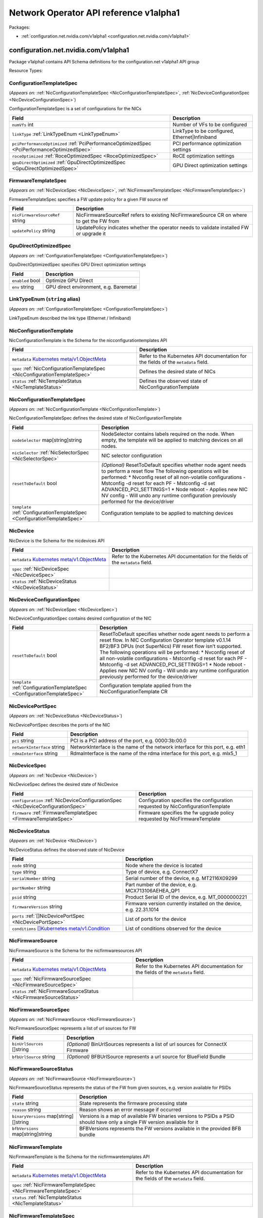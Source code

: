Network Operator API reference v1alpha1
=======================================

Packages:

- :ref:`configuration.net.nvidia.com/v1alpha1 <configuration.net.nvidia.com/v1alpha1>`

.. _configuration.net.nvidia.com/v1alpha1:

configuration.net.nvidia.com/v1alpha1
-------------------------------------

Package v1alpha1 contains API Schema definitions for the configuration.net v1alpha1 API group

Resource Types:

.. _ConfigurationTemplateSpec:

ConfigurationTemplateSpec
~~~~~~~~~~~~~~~~~~~~~~~~~

(*Appears on:* :ref:`NicConfigurationTemplateSpec <NicConfigurationTemplateSpec>`, :ref:`NicDeviceConfigurationSpec <NicDeviceConfigurationSpec>`)

ConfigurationTemplateSpec is a set of configurations for the NICs

.. container:: md-typeset__scrollwrap

   .. container:: md-typeset__table

      +---------------------------------------------------------------------------------------------------+---------------------------------------------------------------------------------------------------+
      | Field                                                                                             | Description                                                                                       |
      +===================================================================================================+===================================================================================================+
      | ``numVfs``                                                                                        | Number of VFs to be configured                                                                    |
      | int                                                                                               |                                                                                                   |
      +---------------------------------------------------------------------------------------------------+---------------------------------------------------------------------------------------------------+
      | ``linkType``                                                                                      | LinkType to be configured, Ethernet|Infiniband                                                    |
      | :ref:`LinkTypeEnum <LinkTypeEnum>`                                                                |                                                                                                   |
      +---------------------------------------------------------------------------------------------------+---------------------------------------------------------------------------------------------------+
      | ``pciPerformanceOptimized``                                                                       | PCI performance optimization settings                                                             |
      | :ref:`PciPerformanceOptimizedSpec <PciPerformanceOptimizedSpec>`                                  |                                                                                                   |
      +---------------------------------------------------------------------------------------------------+---------------------------------------------------------------------------------------------------+
      | ``roceOptimized``                                                                                 | RoCE optimization settings                                                                        |
      | :ref:`RoceOptimizedSpec <RoceOptimizedSpec>`                                                      |                                                                                                   |
      +---------------------------------------------------------------------------------------------------+---------------------------------------------------------------------------------------------------+
      | ``gpuDirectOptimized``                                                                            | GPU Direct optimization settings                                                                  |
      | :ref:`GpuDirectOptimizedSpec <GpuDirectOptimizedSpec>`                                            |                                                                                                   |
      +---------------------------------------------------------------------------------------------------+---------------------------------------------------------------------------------------------------+

.. _FirmwareTemplateSpec:

FirmwareTemplateSpec
~~~~~~~~~~~~~~~~~~~~

(*Appears on:* :ref:`NicDeviceSpec <NicDeviceSpec>`, :ref:`NicFirmwareTemplateSpec <NicFirmwareTemplateSpec>`)

FirmwareTemplateSpec specifies a FW update policy for a given FW source ref

.. container:: md-typeset__scrollwrap

   .. container:: md-typeset__table

      +---------------------------------------------------------------------------------------------------+---------------------------------------------------------------------------------------------------+
      | Field                                                                                             | Description                                                                                       |
      +===================================================================================================+===================================================================================================+
      | ``nicFirmwareSourceRef``                                                                          | NicFirmwareSourceRef refers to existing NicFirmwareSource CR on where to get the FW from          |
      | string                                                                                            |                                                                                                   |
      +---------------------------------------------------------------------------------------------------+---------------------------------------------------------------------------------------------------+
      | ``updatePolicy``                                                                                  | UpdatePolicy indicates whether the operator needs to validate installed FW or upgrade it          |
      | string                                                                                            |                                                                                                   |
      +---------------------------------------------------------------------------------------------------+---------------------------------------------------------------------------------------------------+

.. _GpuDirectOptimizedSpec:

GpuDirectOptimizedSpec
~~~~~~~~~~~~~~~~~~~~~~

(*Appears on:* :ref:`ConfigurationTemplateSpec <ConfigurationTemplateSpec>`)

GpuDirectOptimizedSpec specifies GPU Direct optimization settings

.. container:: md-typeset__scrollwrap

   .. container:: md-typeset__table

      +---------------------------------------------------------------------------------------------------+---------------------------------------------------------------------------------------------------+
      | Field                                                                                             | Description                                                                                       |
      +===================================================================================================+===================================================================================================+
      | ``enabled``                                                                                       | Optimize GPU Direct                                                                               |
      | bool                                                                                              |                                                                                                   |
      +---------------------------------------------------------------------------------------------------+---------------------------------------------------------------------------------------------------+
      | ``env``                                                                                           | GPU direct environment, e.g. Baremetal                                                            |
      | string                                                                                            |                                                                                                   |
      +---------------------------------------------------------------------------------------------------+---------------------------------------------------------------------------------------------------+

.. _LinkTypeEnum:

LinkTypeEnum (``string`` alias)
~~~~~~~~~~~~~~~~~~~~~~~~~~~~~~~

(*Appears on:* :ref:`ConfigurationTemplateSpec <ConfigurationTemplateSpec>`)

LinkTypeEnum described the link type (Ethernet / Infiniband)

.. _NicConfigurationTemplate:

NicConfigurationTemplate
~~~~~~~~~~~~~~~~~~~~~~~~

NicConfigurationTemplate is the Schema for the nicconfigurationtemplates API

.. container:: md-typeset__scrollwrap

   .. container:: md-typeset__table

      +-----------------------------------------------------------------------------------------------------------------+---------------------------------------------------------------------------------------------------+
      | Field                                                                                                           | Description                                                                                       |
      +=================================================================================================================+===================================================================================================+
      | ``metadata``                                                                                                    | Refer to the Kubernetes API documentation for the fields of the ``metadata`` field.               |
      | `Kubernetes                                                                                                     |                                                                                                   |
      | meta/v1.ObjectMeta <https://kubernetes.io/docs/reference/generated/kubernetes-api/v1.30/#objectmeta-v1-meta>`__ |                                                                                                   |
      +-----------------------------------------------------------------------------------------------------------------+---------------------------------------------------------------------------------------------------+
      | ``spec``                                                                                                        | Defines the desired state of NICs                                                                 |
      | :ref:`NicConfigurationTemplateSpec <NicConfigurationTemplateSpec>`                                              |                                                                                                   |
      +-----------------------------------------------------------------------------------------------------------------+---------------------------------------------------------------------------------------------------+
      | ``status``                                                                                                      | Defines the observed state of NicConfigurationTemplate                                            |
      | :ref:`NicTemplateStatus <NicTemplateStatus>`                                                                    |                                                                                                   |
      +-----------------------------------------------------------------------------------------------------------------+---------------------------------------------------------------------------------------------------+

.. _NicConfigurationTemplateSpec:

NicConfigurationTemplateSpec
~~~~~~~~~~~~~~~~~~~~~~~~~~~~

(*Appears on:* :ref:`NicConfigurationTemplate <NicConfigurationTemplate>`)

NicConfigurationTemplateSpec defines the desired state of NicConfigurationTemplate

.. container:: md-typeset__scrollwrap

   .. container:: md-typeset__table

      +---------------------------------------------------------------------------------------------------+---------------------------------------------------------------------------------------------------+
      | Field                                                                                             | Description                                                                                       |
      +===================================================================================================+===================================================================================================+
      | ``nodeSelector``                                                                                  | NodeSelector contains labels required on the node. When empty, the template will be applied to    |
      | map[string]string                                                                                 | matching devices on all nodes.                                                                    |
      +---------------------------------------------------------------------------------------------------+---------------------------------------------------------------------------------------------------+
      | ``nicSelector``                                                                                   | NIC selector configuration                                                                        |
      | :ref:`NicSelectorSpec <NicSelectorSpec>`                                                          |                                                                                                   |
      +---------------------------------------------------------------------------------------------------+---------------------------------------------------------------------------------------------------+
      | ``resetToDefault``                                                                                | *(Optional)*                                                                                      |
      | bool                                                                                              | ResetToDefault specifies whether node agent needs to perform a reset flow The following           |
      |                                                                                                   | operations will be performed: \* Nvconfig reset of all non-volatile configurations - Mstconfig -d |
      |                                                                                                   | reset for each PF - Mstconfig -d set ADVANCED_PCI_SETTINGS=1 \* Node reboot - Applies new NIC NV  |
      |                                                                                                   | config - Will undo any runtime configuration previously performed for the device/driver           |
      +---------------------------------------------------------------------------------------------------+---------------------------------------------------------------------------------------------------+
      | ``template``                                                                                      | Configuration template to be applied to matching devices                                          |
      | :ref:`ConfigurationTemplateSpec <ConfigurationTemplateSpec>`                                      |                                                                                                   |
      +---------------------------------------------------------------------------------------------------+---------------------------------------------------------------------------------------------------+

.. _NicDevice:

NicDevice
~~~~~~~~~

NicDevice is the Schema for the nicdevices API

.. container:: md-typeset__scrollwrap

   .. container:: md-typeset__table

      +-----------------------------------------------------------------------------------------------------------------+---------------------------------------------------------------------------------------------------+
      | Field                                                                                                           | Description                                                                                       |
      +=================================================================================================================+===================================================================================================+
      | ``metadata``                                                                                                    | Refer to the Kubernetes API documentation for the fields of the ``metadata`` field.               |
      | `Kubernetes                                                                                                     |                                                                                                   |
      | meta/v1.ObjectMeta <https://kubernetes.io/docs/reference/generated/kubernetes-api/v1.30/#objectmeta-v1-meta>`__ |                                                                                                   |
      +-----------------------------------------------------------------------------------------------------------------+---------------------------------------------------------------------------------------------------+
      | ``spec``                                                                                                        |                                                                                                   |
      | :ref:`NicDeviceSpec <NicDeviceSpec>`                                                                            |                                                                                                   |
      +-----------------------------------------------------------------------------------------------------------------+---------------------------------------------------------------------------------------------------+
      | ``status``                                                                                                      |                                                                                                   |
      | :ref:`NicDeviceStatus <NicDeviceStatus>`                                                                        |                                                                                                   |
      +-----------------------------------------------------------------------------------------------------------------+---------------------------------------------------------------------------------------------------+

.. _NicDeviceConfigurationSpec:

NicDeviceConfigurationSpec
~~~~~~~~~~~~~~~~~~~~~~~~~~

(*Appears on:* :ref:`NicDeviceSpec <NicDeviceSpec>`)

NicDeviceConfigurationSpec contains desired configuration of the NIC

.. container:: md-typeset__scrollwrap

   .. container:: md-typeset__table

      +---------------------------------------------------------------------------------------------------+---------------------------------------------------------------------------------------------------+
      | Field                                                                                             | Description                                                                                       |
      +===================================================================================================+===================================================================================================+
      | ``resetToDefault``                                                                                | ResetToDefault specifies whether node agent needs to perform a reset flow. In NIC Configuration   |
      | bool                                                                                              | Operator template v0.1.14 BF2/BF3 DPUs (not SuperNics) FW reset flow isn’t supported. The         |
      |                                                                                                   | following operations will be performed: \* Nvconfig reset of all non-volatile configurations -    |
      |                                                                                                   | Mstconfig -d reset for each PF - Mstconfig -d set ADVANCED_PCI_SETTINGS=1 \* Node reboot -        |
      |                                                                                                   | Applies new NIC NV config - Will undo any runtime configuration previously performed for the      |
      |                                                                                                   | device/driver                                                                                     |
      +---------------------------------------------------------------------------------------------------+---------------------------------------------------------------------------------------------------+
      | ``template``                                                                                      | Configuration template applied from the NicConfigurationTemplate CR                               |
      | :ref:`ConfigurationTemplateSpec <ConfigurationTemplateSpec>`                                      |                                                                                                   |
      +---------------------------------------------------------------------------------------------------+---------------------------------------------------------------------------------------------------+

.. _NicDevicePortSpec:

NicDevicePortSpec
~~~~~~~~~~~~~~~~~

(*Appears on:* :ref:`NicDeviceStatus <NicDeviceStatus>`)

NicDevicePortSpec describes the ports of the NIC

.. container:: md-typeset__scrollwrap

   .. container:: md-typeset__table

      +---------------------------------------------------------------------------------------------------+---------------------------------------------------------------------------------------------------+
      | Field                                                                                             | Description                                                                                       |
      +===================================================================================================+===================================================================================================+
      | ``pci``                                                                                           | PCI is a PCI address of the port, e.g. 0000:3b:00.0                                               |
      | string                                                                                            |                                                                                                   |
      +---------------------------------------------------------------------------------------------------+---------------------------------------------------------------------------------------------------+
      | ``networkInterface``                                                                              | NetworkInterface is the name of the network interface for this port, e.g. eth1                    |
      | string                                                                                            |                                                                                                   |
      +---------------------------------------------------------------------------------------------------+---------------------------------------------------------------------------------------------------+
      | ``rdmaInterface``                                                                                 | RdmaInterface is the name of the rdma interface for this port, e.g. mlx5_1                        |
      | string                                                                                            |                                                                                                   |
      +---------------------------------------------------------------------------------------------------+---------------------------------------------------------------------------------------------------+

.. _NicDeviceSpec:

NicDeviceSpec
~~~~~~~~~~~~~

(*Appears on:* :ref:`NicDevice <NicDevice>`)

NicDeviceSpec defines the desired state of NicDevice

.. container:: md-typeset__scrollwrap

   .. container:: md-typeset__table

      +---------------------------------------------------------------------------------------------------+---------------------------------------------------------------------------------------------------+
      | Field                                                                                             | Description                                                                                       |
      +===================================================================================================+===================================================================================================+
      | ``configuration``                                                                                 | Configuration specifies the configuration requested by NicConfigurationTemplate                   |
      | :ref:`NicDeviceConfigurationSpec <NicDeviceConfigurationSpec>`                                    |                                                                                                   |
      +---------------------------------------------------------------------------------------------------+---------------------------------------------------------------------------------------------------+
      | ``firmware``                                                                                      | Firmware specifies the fw upgrade policy requested by NicFirmwareTemplate                         |
      | :ref:`FirmwareTemplateSpec <FirmwareTemplateSpec>`                                                |                                                                                                   |
      +---------------------------------------------------------------------------------------------------+---------------------------------------------------------------------------------------------------+

.. _NicDeviceStatus:

NicDeviceStatus
~~~~~~~~~~~~~~~

(*Appears on:* :ref:`NicDevice <NicDevice>`)

NicDeviceStatus defines the observed state of NicDevice

.. container:: md-typeset__scrollwrap

   .. container:: md-typeset__table

      +---------------------------------------------------------------------------------------------------------------+---------------------------------------------------------------------------------------------------+
      | Field                                                                                                         | Description                                                                                       |
      +===============================================================================================================+===================================================================================================+
      | ``node``                                                                                                      | Node where the device is located                                                                  |
      | string                                                                                                        |                                                                                                   |
      +---------------------------------------------------------------------------------------------------------------+---------------------------------------------------------------------------------------------------+
      | ``type``                                                                                                      | Type of device, e.g. ConnectX7                                                                    |
      | string                                                                                                        |                                                                                                   |
      +---------------------------------------------------------------------------------------------------------------+---------------------------------------------------------------------------------------------------+
      | ``serialNumber``                                                                                              | Serial number of the device, e.g. MT2116X09299                                                    |
      | string                                                                                                        |                                                                                                   |
      +---------------------------------------------------------------------------------------------------------------+---------------------------------------------------------------------------------------------------+
      | ``partNumber``                                                                                                | Part number of the device, e.g. MCX713106AEHEA_QP1                                                |
      | string                                                                                                        |                                                                                                   |
      +---------------------------------------------------------------------------------------------------------------+---------------------------------------------------------------------------------------------------+
      | ``psid``                                                                                                      | Product Serial ID of the device, e.g. MT_0000000221                                               |
      | string                                                                                                        |                                                                                                   |
      +---------------------------------------------------------------------------------------------------------------+---------------------------------------------------------------------------------------------------+
      | ``firmwareVersion``                                                                                           | Firmware version currently installed on the device, e.g. 22.31.1014                               |
      | string                                                                                                        |                                                                                                   |
      +---------------------------------------------------------------------------------------------------------------+---------------------------------------------------------------------------------------------------+
      | ``ports``                                                                                                     | List of ports for the device                                                                      |
      | :ref:`[]NicDevicePortSpec <NicDevicePortSpec>`                                                                |                                                                                                   |
      +---------------------------------------------------------------------------------------------------------------+---------------------------------------------------------------------------------------------------+
      | ``conditions``                                                                                                | List of conditions observed for the device                                                        |
      | `[]Kubernetes                                                                                                 |                                                                                                   |
      | meta/v1.Condition <https://kubernetes.io/docs/reference/generated/kubernetes-api/v1.30/#condition-v1-meta>`__ |                                                                                                   |
      +---------------------------------------------------------------------------------------------------------------+---------------------------------------------------------------------------------------------------+

.. _NicFirmwareSource:

NicFirmwareSource
~~~~~~~~~~~~~~~~~

NicFirmwareSource is the Schema for the nicfirmwaresources API

.. container:: md-typeset__scrollwrap

   .. container:: md-typeset__table

      +-----------------------------------------------------------------------------------------------------------------+---------------------------------------------------------------------------------------------------+
      | Field                                                                                                           | Description                                                                                       |
      +=================================================================================================================+===================================================================================================+
      | ``metadata``                                                                                                    | Refer to the Kubernetes API documentation for the fields of the ``metadata`` field.               |
      | `Kubernetes                                                                                                     |                                                                                                   |
      | meta/v1.ObjectMeta <https://kubernetes.io/docs/reference/generated/kubernetes-api/v1.30/#objectmeta-v1-meta>`__ |                                                                                                   |
      +-----------------------------------------------------------------------------------------------------------------+---------------------------------------------------------------------------------------------------+
      | ``spec``                                                                                                        |                                                                                                   |
      | :ref:`NicFirmwareSourceSpec <NicFirmwareSourceSpec>`                                                            |                                                                                                   |
      +-----------------------------------------------------------------------------------------------------------------+---------------------------------------------------------------------------------------------------+
      | ``status``                                                                                                      |                                                                                                   |
      | :ref:`NicFirmwareSourceStatus <NicFirmwareSourceStatus>`                                                        |                                                                                                   |
      +-----------------------------------------------------------------------------------------------------------------+---------------------------------------------------------------------------------------------------+

.. _NicFirmwareSourceSpec:

NicFirmwareSourceSpec
~~~~~~~~~~~~~~~~~~~~~

(*Appears on:* :ref:`NicFirmwareSource <NicFirmwareSource>`)

NicFirmwareSourceSpec represents a list of url sources for FW

.. container:: md-typeset__scrollwrap

   .. container:: md-typeset__table

      +---------------------------------------------------------------------------------------------------+---------------------------------------------------------------------------------------------------+
      | Field                                                                                             | Description                                                                                       |
      +===================================================================================================+===================================================================================================+
      | ``binUrlSources``                                                                                 | *(Optional)*                                                                                      |
      | []string                                                                                          | BinUrlSources represents a list of url sources for ConnectX Firmware                              |
      +---------------------------------------------------------------------------------------------------+---------------------------------------------------------------------------------------------------+
      | ``bfbUrlSource``                                                                                  | *(Optional)*                                                                                      |
      | string                                                                                            | BFBUrlSource represents a url source for BlueField Bundle                                         |
      +---------------------------------------------------------------------------------------------------+---------------------------------------------------------------------------------------------------+

.. _NicFirmwareSourceStatus:

NicFirmwareSourceStatus
~~~~~~~~~~~~~~~~~~~~~~~

(*Appears on:* :ref:`NicFirmwareSource <NicFirmwareSource>`)

NicFirmwareSourceStatus represents the status of the FW from given sources, e.g. version available for PSIDs

.. container:: md-typeset__scrollwrap

   .. container:: md-typeset__table

      +---------------------------------------------------------------------------------------------------+---------------------------------------------------------------------------------------------------+
      | Field                                                                                             | Description                                                                                       |
      +===================================================================================================+===================================================================================================+
      | ``state``                                                                                         | State represents the firmware processing state                                                    |
      | string                                                                                            |                                                                                                   |
      +---------------------------------------------------------------------------------------------------+---------------------------------------------------------------------------------------------------+
      | ``reason``                                                                                        | Reason shows an error message if occurred                                                         |
      | string                                                                                            |                                                                                                   |
      +---------------------------------------------------------------------------------------------------+---------------------------------------------------------------------------------------------------+
      | ``binaryVersions``                                                                                | Versions is a map of available FW binaries versions to PSIDs a PSID should have only a single FW  |
      | map[string][]string                                                                               | version available for it                                                                          |
      +---------------------------------------------------------------------------------------------------+---------------------------------------------------------------------------------------------------+
      | ``bfbVersions``                                                                                   | BFBVersions represents the FW versions available in the provided BFB bundle                       |
      | map[string]string                                                                                 |                                                                                                   |
      +---------------------------------------------------------------------------------------------------+---------------------------------------------------------------------------------------------------+

.. _NicFirmwareTemplate:

NicFirmwareTemplate
~~~~~~~~~~~~~~~~~~~

NicFirmwareTemplate is the Schema for the nicfirmwaretemplates API

.. container:: md-typeset__scrollwrap

   .. container:: md-typeset__table

      +-----------------------------------------------------------------------------------------------------------------+---------------------------------------------------------------------------------------------------+
      | Field                                                                                                           | Description                                                                                       |
      +=================================================================================================================+===================================================================================================+
      | ``metadata``                                                                                                    | Refer to the Kubernetes API documentation for the fields of the ``metadata`` field.               |
      | `Kubernetes                                                                                                     |                                                                                                   |
      | meta/v1.ObjectMeta <https://kubernetes.io/docs/reference/generated/kubernetes-api/v1.30/#objectmeta-v1-meta>`__ |                                                                                                   |
      +-----------------------------------------------------------------------------------------------------------------+---------------------------------------------------------------------------------------------------+
      | ``spec``                                                                                                        |                                                                                                   |
      | :ref:`NicFirmwareTemplateSpec <NicFirmwareTemplateSpec>`                                                        |                                                                                                   |
      +-----------------------------------------------------------------------------------------------------------------+---------------------------------------------------------------------------------------------------+
      | ``status``                                                                                                      |                                                                                                   |
      | :ref:`NicTemplateStatus <NicTemplateStatus>`                                                                    |                                                                                                   |
      +-----------------------------------------------------------------------------------------------------------------+---------------------------------------------------------------------------------------------------+

.. _NicFirmwareTemplateSpec:

NicFirmwareTemplateSpec
~~~~~~~~~~~~~~~~~~~~~~~

(*Appears on:* :ref:`NicFirmwareTemplate <NicFirmwareTemplate>`)

NicFirmwareTemplateSpec defines the FW templates and node/nic selectors for it

.. container:: md-typeset__scrollwrap

   .. container:: md-typeset__table

      +---------------------------------------------------------------------------------------------------+---------------------------------------------------------------------------------------------------+
      | Field                                                                                             | Description                                                                                       |
      +===================================================================================================+===================================================================================================+
      | ``nodeSelector``                                                                                  | NodeSelector contains labels required on the node. When empty, the template will be applied to    |
      | map[string]string                                                                                 | matching devices on all nodes.                                                                    |
      +---------------------------------------------------------------------------------------------------+---------------------------------------------------------------------------------------------------+
      | ``nicSelector``                                                                                   | NIC selector configuration                                                                        |
      | :ref:`NicSelectorSpec <NicSelectorSpec>`                                                          |                                                                                                   |
      +---------------------------------------------------------------------------------------------------+---------------------------------------------------------------------------------------------------+
      | ``template``                                                                                      | Firmware update template                                                                          |
      | :ref:`FirmwareTemplateSpec <FirmwareTemplateSpec>`                                                |                                                                                                   |
      +---------------------------------------------------------------------------------------------------+---------------------------------------------------------------------------------------------------+

.. _NicSelectorSpec:

NicSelectorSpec
~~~~~~~~~~~~~~~

(*Appears on:* :ref:`NicConfigurationTemplateSpec <NicConfigurationTemplateSpec>`, :ref:`NicFirmwareTemplateSpec <NicFirmwareTemplateSpec>`)

NicSelectorSpec is a desired configuration for NICs

.. container:: md-typeset__scrollwrap

   .. container:: md-typeset__table

      +---------------------------------------------------------------------------------------------------+---------------------------------------------------------------------------------------------------+
      | Field                                                                                             | Description                                                                                       |
      +===================================================================================================+===================================================================================================+
      | ``nicType``                                                                                       | Type of the NIC to be selected, e.g. 101d,1015,a2d6 etc.                                          |
      | string                                                                                            |                                                                                                   |
      +---------------------------------------------------------------------------------------------------+---------------------------------------------------------------------------------------------------+
      | ``pciAddresses``                                                                                  | Array of PCI addresses to be selected, e.g. “0000:03:00.0”                                        |
      | []string                                                                                          |                                                                                                   |
      +---------------------------------------------------------------------------------------------------+---------------------------------------------------------------------------------------------------+
      | ``serialNumbers``                                                                                 | Serial numbers of the NICs to be selected, e.g. MT2116X09299                                      |
      | []string                                                                                          |                                                                                                   |
      +---------------------------------------------------------------------------------------------------+---------------------------------------------------------------------------------------------------+

.. _NicTemplateStatus:

NicTemplateStatus
~~~~~~~~~~~~~~~~~

(*Appears on:* :ref:`NicConfigurationTemplate <NicConfigurationTemplate>`, :ref:`NicFirmwareTemplate <NicFirmwareTemplate>`)

NicTemplateStatus defines the observed state of NicConfigurationTemplate and NicFirmwareTemplate

.. container:: md-typeset__scrollwrap

   .. container:: md-typeset__table

      +---------------------------------------------------------------------------------------------------+---------------------------------------------------------------------------------------------------+
      | Field                                                                                             | Description                                                                                       |
      +===================================================================================================+===================================================================================================+
      | ``nicDevices``                                                                                    | NicDevice CRs matching this configuration / firmware template                                     |
      | []string                                                                                          |                                                                                                   |
      +---------------------------------------------------------------------------------------------------+---------------------------------------------------------------------------------------------------+

.. _PciPerformanceOptimizedSpec:

PciPerformanceOptimizedSpec
~~~~~~~~~~~~~~~~~~~~~~~~~~~

(*Appears on:* :ref:`ConfigurationTemplateSpec <ConfigurationTemplateSpec>`)

PciPerformanceOptimizedSpec specifies PCI performance optimization settings

.. container:: md-typeset__scrollwrap

   .. container:: md-typeset__table

      +---------------------------------------------------------------------------------------------------+---------------------------------------------------------------------------------------------------+
      | Field                                                                                             | Description                                                                                       |
      +===================================================================================================+===================================================================================================+
      | ``enabled``                                                                                       | Specifies whether to enable PCI performance optimization                                          |
      | bool                                                                                              |                                                                                                   |
      +---------------------------------------------------------------------------------------------------+---------------------------------------------------------------------------------------------------+
      | ``maxAccOutRead``                                                                                 | Specifies the PCIe Max Accumulative Outstanding read bytes                                        |
      | int                                                                                               |                                                                                                   |
      +---------------------------------------------------------------------------------------------------+---------------------------------------------------------------------------------------------------+
      | ``maxReadRequest``                                                                                | Specifies the size of a single PCI read request in bytes                                          |
      | int                                                                                               |                                                                                                   |
      +---------------------------------------------------------------------------------------------------+---------------------------------------------------------------------------------------------------+

.. _QosSpec:

QosSpec
~~~~~~~

(*Appears on:* :ref:`RoceOptimizedSpec <RoceOptimizedSpec>`)

QosSpec specifies Quality of Service settings

.. container:: md-typeset__scrollwrap

   .. container:: md-typeset__table

      +---------------------------------------------------------------------------------------------------+---------------------------------------------------------------------------------------------------+
      | Field                                                                                             | Description                                                                                       |
      +===================================================================================================+===================================================================================================+
      | ``trust``                                                                                         | Trust mode for QoS settings, e.g. trust-dscp                                                      |
      | string                                                                                            |                                                                                                   |
      +---------------------------------------------------------------------------------------------------+---------------------------------------------------------------------------------------------------+
      | ``pfc``                                                                                           | Priority-based Flow Control configuration, e.g. “0,0,0,1,0,0,0,0”                                 |
      | string                                                                                            |                                                                                                   |
      +---------------------------------------------------------------------------------------------------+---------------------------------------------------------------------------------------------------+

.. _RoceOptimizedSpec:

RoceOptimizedSpec
~~~~~~~~~~~~~~~~~

(*Appears on:* :ref:`ConfigurationTemplateSpec <ConfigurationTemplateSpec>`)

RoceOptimizedSpec specifies RoCE optimization settings

.. container:: md-typeset__scrollwrap

   .. container:: md-typeset__table

      +---------------------------------------------------------------------------------------------------+---------------------------------------------------------------------------------------------------+
      | Field                                                                                             | Description                                                                                       |
      +===================================================================================================+===================================================================================================+
      | ``enabled``                                                                                       | Optimize RoCE                                                                                     |
      | bool                                                                                              |                                                                                                   |
      +---------------------------------------------------------------------------------------------------+---------------------------------------------------------------------------------------------------+
      | ``qos``                                                                                           | Quality of Service settings                                                                       |
      | :ref:`QosSpec <QosSpec>`                                                                          |                                                                                                   |
      +---------------------------------------------------------------------------------------------------+---------------------------------------------------------------------------------------------------+
